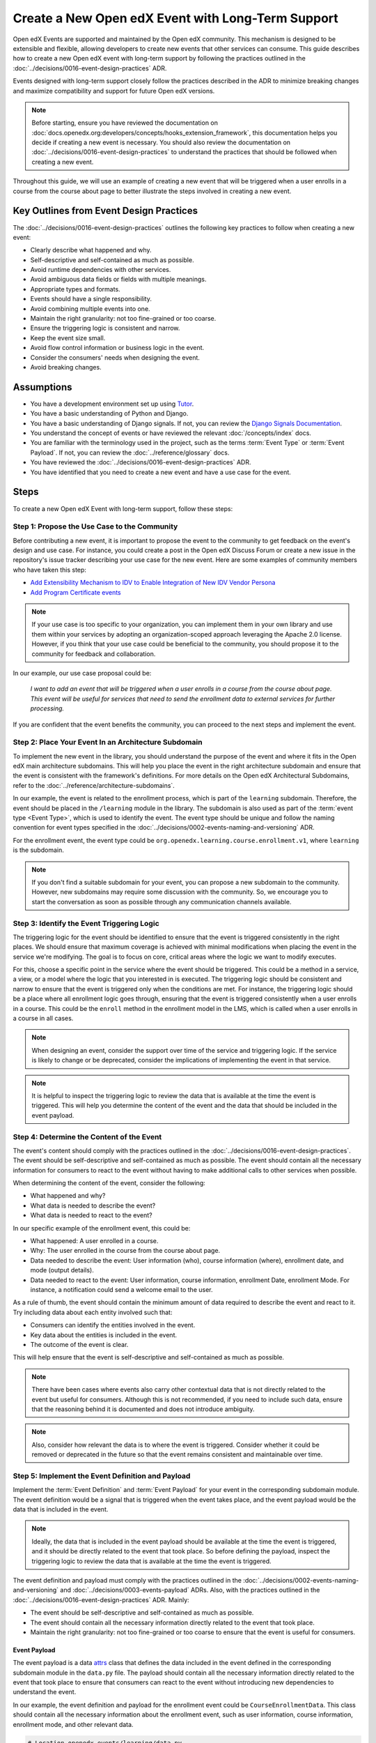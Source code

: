 Create a New Open edX Event with Long-Term Support
####################################################

Open edX Events are supported and maintained by the Open edX community. This mechanism is designed to be extensible and flexible, allowing developers to create new events that other services can consume. This guide describes how to create a new Open edX event with long-term support by following the practices outlined in the :doc:`../decisions/0016-event-design-practices` ADR.

Events designed with long-term support closely follow the practices described in the ADR to minimize breaking changes and maximize compatibility and support for future Open edX versions.

.. note:: Before starting, ensure you have reviewed the documentation on :doc:`docs.openedx.org:developers/concepts/hooks_extension_framework`, this documentation helps you decide if creating a new event is necessary. You should also review the documentation on :doc:`../decisions/0016-event-design-practices` to understand the practices that should be followed when creating a new event.

Throughout this guide, we will use an example of creating a new event that will be triggered when a user enrolls in a course from the course about page to better illustrate the steps involved in creating a new event.

Key Outlines from Event Design Practices
******************************************

The :doc:`../decisions/0016-event-design-practices` outlines the following key practices to follow when creating a new event:

- Clearly describe what happened and why.
- Self-descriptive and self-contained as much as possible.
- Avoid runtime dependencies with other services.
- Avoid ambiguous data fields or fields with multiple meanings.
- Appropriate types and formats.
- Events should have a single responsibility.
- Avoid combining multiple events into one.
- Maintain the right granularity: not too fine-grained or too coarse.
- Ensure the triggering logic is consistent and narrow.
- Keep the event size small.
- Avoid flow control information or business logic in the event.
- Consider the consumers' needs when designing the event.
- Avoid breaking changes.

Assumptions
************

- You have a development environment set up using `Tutor`_.
- You have a basic understanding of Python and Django.
- You have a basic understanding of Django signals. If not, you can review the `Django Signals Documentation`_.
- You understand the concept of events or have reviewed the relevant :doc:`/concepts/index` docs.
- You are familiar with the terminology used in the project, such as the terms :term:`Event Type` or :term:`Event Payload`. If not, you can review the :doc:`../reference/glossary` docs.
- You have reviewed the :doc:`../decisions/0016-event-design-practices` ADR.
- You have identified that you need to create a new event and have a use case for the event.

Steps
*******

To create a new Open edX Event with long-term support, follow these steps:

Step 1: Propose the Use Case to the Community
=================================================

Before contributing a new event, it is important to propose the event to the community to get feedback on the event's design and use case. For instance, you could create a post in the Open edX Discuss Forum or create a new issue in the repository's issue tracker describing your use case for the new event. Here are some examples of community members who have taken this step:

- `Add Extensibility Mechanism to IDV to Enable Integration of New IDV Vendor Persona`_
- `Add Program Certificate events`_

.. note:: If your use case is too specific to your organization, you can implement them in your own library and use them within your services by adopting an organization-scoped approach leveraging the Apache 2.0 license. However, if you think that your use case could be beneficial to the community, you should propose it to the community for feedback and collaboration.

In our example, our use case proposal could be:

   *I want to add an event that will be triggered when a user enrolls in a course from the course about page. This event will be useful for services that need to send the enrollment data to external services for further processing.*

If you are confident that the event benefits the community, you can proceed to the next steps and implement the event.

Step 2: Place Your Event In an Architecture Subdomain
=======================================================

To implement the new event in the library, you should understand the purpose of the event and where it fits in the Open edX main architecture subdomains. This will help you place the event in the right architecture subdomain and ensure that the event is consistent with the framework's definitions. For more details on the Open edX Architectural Subdomains, refer to the :doc:`../reference/architecture-subdomains`.

In our example, the event is related to the enrollment process, which is part of the ``learning`` subdomain. Therefore, the event should be placed in the ``/learning`` module in the library. The subdomain is also used as part of the :term:`event type <Event Type>`, which is used to identify the event. The event type should be unique and follow the naming convention for event types specified in the :doc:`../decisions/0002-events-naming-and-versioning` ADR.

For the enrollment event, the event type could be ``org.openedx.learning.course.enrollment.v1``, where ``learning`` is the subdomain.

.. note:: If you don't find a suitable subdomain for your event, you can propose a new subdomain to the community. However, new subdomains may require some discussion with the community. So, we encourage you to start the conversation as soon as possible through any communication channels available.

Step 3: Identify the Event Triggering Logic
=============================================

The triggering logic for the event should be identified to ensure that the event is triggered consistently in the right places. We should ensure that maximum coverage is achieved with minimal modifications when placing the event in the service we're modifying. The goal is to focus on core, critical areas where the logic we want to modify executes.

For this, choose a specific point in the service where the event should be triggered. This could be a method in a service, a view, or a model where the logic that you interested in is executed. The triggering logic should be consistent and narrow to ensure that the event is triggered only when the conditions are met. For instance, the triggering logic should be a place where all enrollment logic goes through, ensuring that the event is triggered consistently when a user enrolls in a course. This could be the ``enroll`` method in the enrollment model in the LMS, which is called when a user enrolls in a course in all cases.

.. note:: When designing an event, consider the support over time of the service and triggering logic. If the service is likely to change or be deprecated, consider the implications of implementing the event in that service.

.. note:: It is helpful to inspect the triggering logic to review the data that is available at the time the event is triggered. This will help you determine the content of the event and the data that should be included in the event payload.

Step 4: Determine the Content of the Event
=============================================

The event's content should comply with the practices outlined in the :doc:`../decisions/0016-event-design-practices`. The event should be self-descriptive and self-contained as much as possible. The event should contain all the necessary information for consumers to react to the event without having to make additional calls to other services when possible.

When determining the content of the event, consider the following:

- What happened and why?
- What data is needed to describe the event?
- What data is needed to react to the event?

In our specific example of the enrollment event, this could be:

- What happened: A user enrolled in a course.
- Why: The user enrolled in the course from the course about page.
- Data needed to describe the event: User information (who), course information (where), enrollment date, and mode (output details).
- Data needed to react to the event: User information, course information, enrollment Date, enrollment Mode. For instance, a notification could send a welcome email to the user.

As a rule of thumb, the event should contain the minimum amount of data required to describe the event and react to it. Try including data about each entity involved such that:

- Consumers can identify the entities involved in the event.
- Key data about the entities is included in the event.
- The outcome of the event is clear.

This will help ensure that the event is self-descriptive and self-contained as much as possible.

.. note:: There have been cases where events also carry other contextual data that is not directly related to the event but useful for consumers. Although this is not recommended, if you need to include such data, ensure that the reasoning behind it is documented and does not introduce ambiguity.

.. note:: Also, consider how relevant the data is to where the event is triggered. Consider whether it could be removed or deprecated in the future so that the event remains consistent and maintainable over time.

Step 5: Implement the Event Definition and Payload
=====================================================

Implement the :term:`Event Definition` and :term:`Event Payload` for your event in the corresponding subdomain module. The event definition would be a signal that is triggered when the event takes place, and the event payload would be the data that is included in the event.

.. note:: Ideally, the data that is included in the event payload should be available at the time the event is triggered, and it should be directly related to the event that took place. So before defining the payload, inspect the triggering logic to review the data that is available at the time the event is triggered.

The event definition and payload must comply with the practices outlined in the :doc:`../decisions/0002-events-naming-and-versioning` and :doc:`../decisions/0003-events-payload` ADRs. Also, with the practices outlined in the :doc:`../decisions/0016-event-design-practices` ADR. Mainly:

- The event should be self-descriptive and self-contained as much as possible.
- The event should contain all the necessary information directly related to the event that took place.
- Maintain the right granularity: not too fine-grained or too coarse to ensure that the event is useful for consumers.

Event Payload
----------------

The event payload is a data `attrs`_ class that defines the data included in the event defined in the corresponding subdomain module in the ``data.py`` file. The payload should contain all the necessary information directly related to the event that took place to ensure that consumers can react to the event without introducing new dependencies to understand the event.

In our example, the event definition and payload for the enrollment event could be ``CourseEnrollmentData``. This class should contain all the necessary information about the enrollment event, such as user information, course information, enrollment mode, and other relevant data.

.. code-block:: python

    # Location openedx_events/learning/data.py
    @attr.s(frozen=True)
    class CourseEnrollmentData:
        """
        Attributes defined for Open edX Course Enrollment object.

        Arguments:
            user (UserData): user associated with the Course Enrollment.
            course (CourseData): course where the user is enrolled in.
            mode (str): course mode associated with the course.
            is_active (bool): whether the enrollment is active.
            creation_date (datetime): creation date of the enrollment.
            created_by (UserData): if available, who created the enrollment.
        """

        user = attr.ib(type=UserData)
        course = attr.ib(type=CourseData)
        mode = attr.ib(type=str)
        is_active = attr.ib(type=bool)
        creation_date = attr.ib(type=datetime)
        created_by = attr.ib(type=UserData, default=None)

- The payload should be an `attrs`_ class to ensure that the data is immutable by using the ``frozen=True`` argument and to ensure that the data is self-descriptive.
- Use the ``attr.ib`` decorator to define the fields in the payload with the data type that the field should contain. Try to use the appropriate data type for each field to ensure that the data is consistent and maintainable, you can inspect the triggering logic to review the data that is available at the time the event is triggered.
- Try using nested data classes to group related data together. This will help maintain consistency and make the event more readable. For instance, in the above example, we have grouped the data into User, Course, and Enrollment data.
- Try reusing existing data classes if possible to avoid duplicating data classes. This will help maintain consistency and reduce the chances of introducing errors. You can review the existing data classes in :doc:`../reference/events-data` to see if there is a data class that fits your use case.
- Each field in the payload should be documented with a description of what the field represents and the data type it should contain. This will help consumers understand the payload and react to the event. You should be able to justify why each field is included in the payload and how it relates to the event.
- Use defaults for optional fields in the payload to ensure its consistency in all cases.

.. note:: When defining the payload, enforce :doc:`../concepts/event-bus` compatibility by ensuring that the data types used in the payload align with the event bus schema format. This will help ensure that the event can be sent by the producer and then be re-emitted by the same instance of `OpenEdxPublicSignal`_ on the consumer side, guaranteeing that the data sent and received is identical. For more information about adding event bus support to an event, refer to :doc:`../how-tos/add-event-bus-support-to-an-event`.

Event Definition
------------------

The :term:`Event Definition` should be implemented in the corresponding subdomain module in the ``signals.py`` file. In our example, the event definition for the enrollment event could be:

.. code-block:: python

    # Location openedx_events/learning/signals.py
    # .. event_type: org.openedx.learning.course.enrollment.created.v1
    # .. event_name: COURSE_ENROLLMENT_CREATED
    # .. event_description: emitted when the user's enrollment process is completed.
    # .. event_data: CourseEnrollmentData
    COURSE_ENROLLMENT_CREATED = OpenEdxPublicSignal(
        event_type="org.openedx.learning.course.enrollment.created.v1",
        data={
            "enrollment": CourseEnrollmentData,
        }
    )

- The event definition should be documented using in-line documentation with at least ``event_type``, ``event_name``, ``event_description``, and ``event_data``. This will help consumers understand the event and react to it. See :doc:`../reference/in-line-code-annotations-for-an-event` for more information.
- The :term:`Event Type` should be unique and follow the naming convention for event types specified in the :doc:`../decisions/0002-events-naming-and-versioning` ADR. This is used by consumers to identify the event.
- The ``event_name`` should be a constant that is used to identify the event in the code.
- The ``event_description`` should describe what the event is about and why it is triggered.
- The ``event_data`` should be the payload class that is used to define the data that is included in the event.
- The ``data`` dictionary should contain the payload class that is used to define the data that is included in the event. This will help consumers understand the event and react to it. Try using a descriptive name for the data field, but keep consistency with the payload class name. Avoid using suffixes like ``_data`` or ``_payload`` in the data field name.
- The event should be an instance of the ``OpenEdxPublicSignal`` class to ensure that the event is consistent with the Open edX event framework.
- Receivers should be able to access the event payload in their receivers to react to the event.

Step 6: Send the Event
=========================

After defining the event, you should trigger the event in the places we identified in the triggering logic. In our example, we identified that the event should be triggered when a user enrolls in a course, so it should be triggered when the enrollment process successfully completes, independent of the method of enrollment used. Therefore, we should trigger the event in the ``enroll`` method in the enrollment model in the LMS service when the enrollment process is successfully completed, i.e., at the end of the method.

Here is how the integration could look like:

.. code-block:: python

    # Location common/djangoapps/student/models.py
    from openedx_events.learning.signals import COURSE_ENROLLMENT_CREATED

    def enroll(cls, user, course_key, mode=None, **kwargs):
        """
        Enroll a user in this course.
        """
        # Enrollment logic here
        ...
        # .. event_implemented_name: COURSE_ENROLLMENT_CREATED
        COURSE_ENROLLMENT_CREATED.send_event(
            enrollment=CourseEnrollmentData(
                user=UserData(
                    pii=UserPersonalData(
                        username=user.username,
                        email=user.email,
                        name=user.profile.name,
                    ),
                    id=user.id,
                    is_active=user.is_active,
                ),
                course=course_data,
                mode=enrollment.mode,
                is_active=enrollment.is_active,
                creation_date=enrollment.created,
            )
        )

- Ensure that the event is triggered consistently and only when the event should be triggered. Avoid triggering the event multiple times for the same event unless necessary, e.g., when there is no other way to ensure that the event is triggered consistently.
- Try placing the event after the triggering logic completes successfully to ensure that it is triggered only when needed.  This will help ensure that the event is triggered only for factual events. If the triggering logic fails, the event should not be triggered.

Step 7: Test the Event
========================

You should test the event to ensure it triggers consistently and that its payload contains the necessary information. Add unit tests to the service that trigger the event. The main goal is to verify that the event triggers as needed, that consumers can react to it, and it carries the expected information.

To ensure that our example is tested thoroughly, we should:

- Add unit tests to the ``enroll`` method to ensure that the event is triggered when a user enrolls in a course. This means testing the event is triggered when the enrollment process completes successfully.
- Add checks to ensure that the event is triggered consistently and only when the event should be triggered.
- Verify that the payload contains the necessary information for consumers to react to the event, such as user information, course information, enrollment mode, and other relevant data.

There is no need to test the event definition since the tooling already tests the definitions for you. Still, you should test the event triggering logic to ensure that the event complies with the expected behavior.

In our example, we could write a test that enrolls a user in a course and verifies that the event is triggered with the correct payload. Here is an example of how the test could look like:

.. code-block:: python

    # Location common/djangoapps/student/tests/test_events.py
    from openedx_events.learning.signals import COURSE_ENROLLMENT_CREATED

    def _event_receiver_side_effect(self, **kwargs):
        """
        Used show that the Open edX Event was called by the Django signal handler.
        """
        self.receiver_called = True

    def test_enrollment_created_event_emitted(self):
        """
        Test whether the student enrollment event is sent after the user's enrollment process.

        Expected result:
            - COURSE_ENROLLMENT_CREATED is sent and received by the mocked receiver.
            - The arguments that the receiver gets are the arguments sent by the event
            except the metadata generated on the fly.
        """
        event_receiver = mock.Mock(side_effect=self._event_receiver_side_effect)
        COURSE_ENROLLMENT_CREATED.connect(event_receiver)

        enrollment = CourseEnrollment.enroll(self.user, self.course.id)

        self.assertTrue(self.receiver_called)
        self.assertDictContainsSubset(
            {
                "signal": COURSE_ENROLLMENT_CREATED,
                "sender": None,
                "enrollment": CourseEnrollmentData(
                    user=UserData(
                        pii=UserPersonalData(
                            username=self.user.username,
                            email=self.user.email,
                            name=self.user.profile.name,
                        ),
                        id=self.user.id,
                        is_active=self.user.is_active,
                    ),
                    course=CourseData(
                        course_key=self.course.id,
                        display_name=self.course.display_name,
                    ),
                    mode=enrollment.mode,
                    is_active=enrollment.is_active,
                    creation_date=enrollment.created,
                ),
            },
            event_receiver.call_args.kwargs
        )

- Ensure that the test verifies that the event is triggered when the enrollment process completes successfully and that the payload contains the necessary information.
- Connect a dummy event receiver to the event to verify that the event is triggered.
- Verify that the event receiver is called with the correct payload when the event is triggered.

Step 8: Consume the Event
===========================

Since the event is now implemented, you should consume it to verify that it is triggered and that the payload contains the necessary information. You can consume the event in a test environment using a Django Signal Receiver. This will help you verify that the event is triggered and that the payload contains the necessary information. You can follow the steps in :doc:`../how-tos/consume-an-event` to consume the event in a test environment with a Django Signal Receiver. You could also use the Open edX Event Bus to consume the event in a test environment. For more information on how to use the Open edX Event Bus, refer to the :doc:`../how-tos/use-the-event-bus-to-broadcast-and-consume-events`.

Step 9: Continue the Contribution Process
============================================

After implementing the event, you should continue the contribution process by creating a pull request in the repository. The pull requests should contain the changes you made to implement the event, including the event definition, payload, and the places where the event is triggered.

For more details on how the contribution flow works, refer to the :doc:`docs.openedx.org:developers/concepts/hooks_extension_framework` documentation.

.. _Add Extensibility Mechanism to IDV to Enable Integration of New IDV Vendor Persona: https://openedx.atlassian.net/wiki/spaces/OEPM/pages/4307386369/Proposal+Add+Extensibility+Mechanisms+to+IDV+to+Enable+Integration+of+New+IDV+Vendor+Persona
.. _Add Program Certificate events: https://github.com/openedx/openedx-events/issues/250
.. _attrs: https://www.attrs.org/en/stable/
.. _Tutor: https://docs.tutor.edly.io/
.. _Django Signals Documentation: https://docs.djangoproject.com/en/4.2/topics/signals/
.. _OpenEdxPublicSignal: https://github.com/openedx/openedx-events/blob/main/openedx_events/tooling.py#L37

**Maintenance chart**

+--------------+-------------------------------+----------------+--------------------------------+
| Review Date  | Working Group Reviewer        |   Release      |Test situation                  |
+--------------+-------------------------------+----------------+--------------------------------+
|2025-02-05    | BTR WG - Maria Grimaldi       |   Sumac        |Pass.                           |
+--------------+-------------------------------+----------------+--------------------------------+

